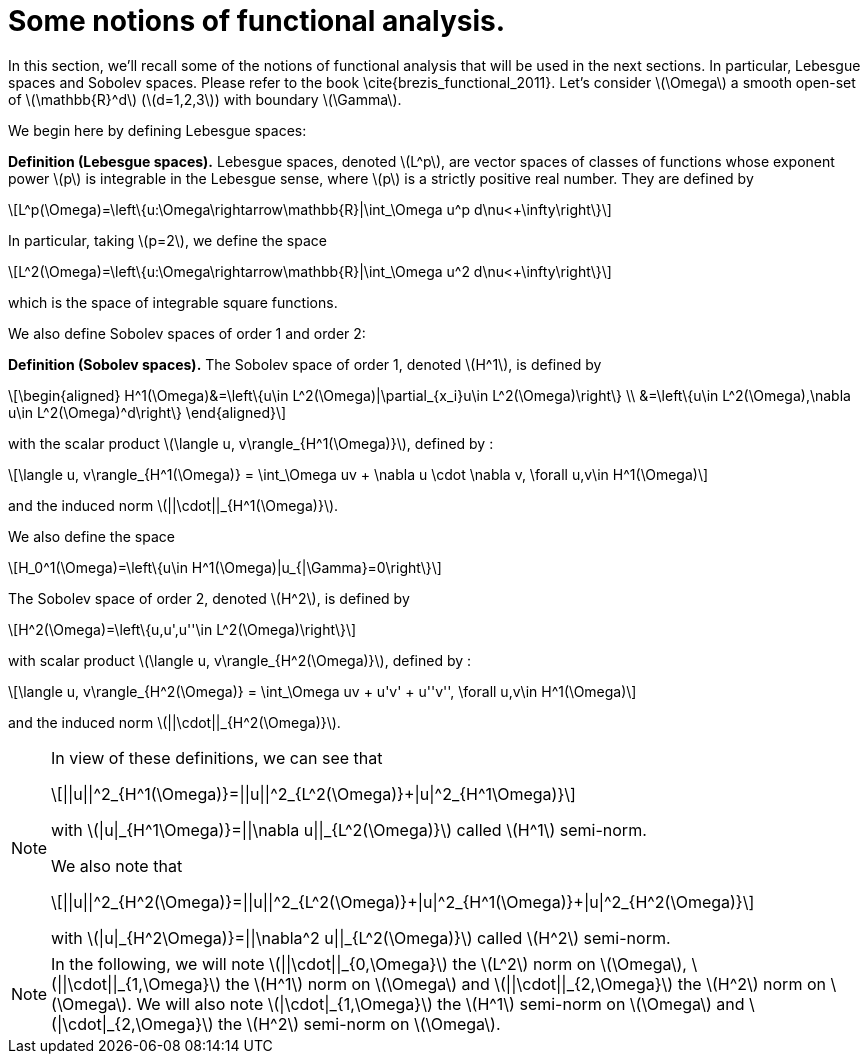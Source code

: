 :stem: latexmath
:xrefstyle: short
= Some notions of functional analysis.

In this section, we'll recall some of the notions of functional analysis that will be used in the next sections. In particular, Lebesgue spaces and Sobolev spaces. Please refer to the book \cite{brezis_functional_2011}. Let's consider stem:[\Omega] a smooth open-set of stem:[\mathbb{R}^d] (stem:[d=1,2,3]) with boundary stem:[\Gamma].

We begin here by defining Lebesgue spaces:


[]
====
*Definition (Lebesgue spaces).*
Lebesgue spaces, denoted stem:[L^p], are vector spaces of classes of functions whose exponent power stem:[p] is integrable in the Lebesgue sense, where stem:[p] is a strictly positive real number. They are defined by
[stem]
++++
L^p(\Omega)=\left\{u:\Omega\rightarrow\mathbb{R}|\int_\Omega u^p d\nu<+\infty\right\}
++++
In particular, taking stem:[p=2], we define the space
[stem]
++++
L^2(\Omega)=\left\{u:\Omega\rightarrow\mathbb{R}|\int_\Omega u^2 d\nu<+\infty\right\}
++++
which is the space of integrable square functions.
====

We also define Sobolev spaces of order 1 and order 2:


[]
====
*Definition (Sobolev spaces).*
The Sobolev space of order 1, denoted stem:[H^1], is defined by
[stem]
++++
\begin{aligned}
H^1(\Omega)&=\left\{u\in L^2(\Omega)|\partial_{x_i}u\in L^2(\Omega)\right\} \\
&=\left\{u\in L^2(\Omega),\nabla u\in L^2(\Omega)^d\right\}
\end{aligned}
++++
with the scalar product stem:[\langle u, v\rangle_{H^1(\Omega)}], defined by :
[stem]
++++
\langle u, v\rangle_{H^1(\Omega)} = \int_\Omega uv + \nabla u \cdot \nabla v, \forall u,v\in H^1(\Omega)
++++
and the induced norm stem:[||\cdot||_{H^1(\Omega)}].

We also define the space
[stem]
++++
H_0^1(\Omega)=\left\{u\in H^1(\Omega)|u_{|\Gamma}=0\right\}
++++

The Sobolev space of order 2, denoted stem:[H^2], is defined by
[stem]
++++
H^2(\Omega)=\left\{u,u',u''\in L^2(\Omega)\right\}
++++
with scalar product stem:[\langle u, v\rangle_{H^2(\Omega)}], defined by :
[stem]
++++
\langle u, v\rangle_{H^2(\Omega)} = \int_\Omega uv + u'v' + u''v'', \forall u,v\in H^1(\Omega)
++++
and the induced norm stem:[||\cdot||_{H^2(\Omega)}].
====


[NOTE]
====
In view of these definitions, we can see that
[stem]
++++
||u||^2_{H^1(\Omega)}=||u||^2_{L^2(\Omega)}+|u|^2_{H^1\Omega)}
++++
with stem:[|u|_{H^1\Omega)}=||\nabla u||_{L^2(\Omega)}] called stem:[H^1] semi-norm.

We also note that
[stem]
++++
||u||^2_{H^2(\Omega)}=||u||^2_{L^2(\Omega)}+|u|^2_{H^1(\Omega)}+|u|^2_{H^2(\Omega)}
++++
with stem:[|u|_{H^2\Omega)}=||\nabla^2 u||_{L^2(\Omega)}] called stem:[H^2] semi-norm.
====


[NOTE]
====
In the following, we will note stem:[||\cdot||_{0,\Omega}] the stem:[L^2] norm on stem:[\Omega], stem:[||\cdot||_{1,\Omega}] the stem:[H^1] norm on stem:[\Omega] and stem:[||\cdot||_{2,\Omega}] the stem:[H^2] norm on stem:[\Omega].
We will also note stem:[|\cdot|_{1,\Omega}] the stem:[H^1] semi-norm on stem:[\Omega] and stem:[|\cdot|_{2,\Omega}] the stem:[H^2] semi-norm on stem:[\Omega].
====

